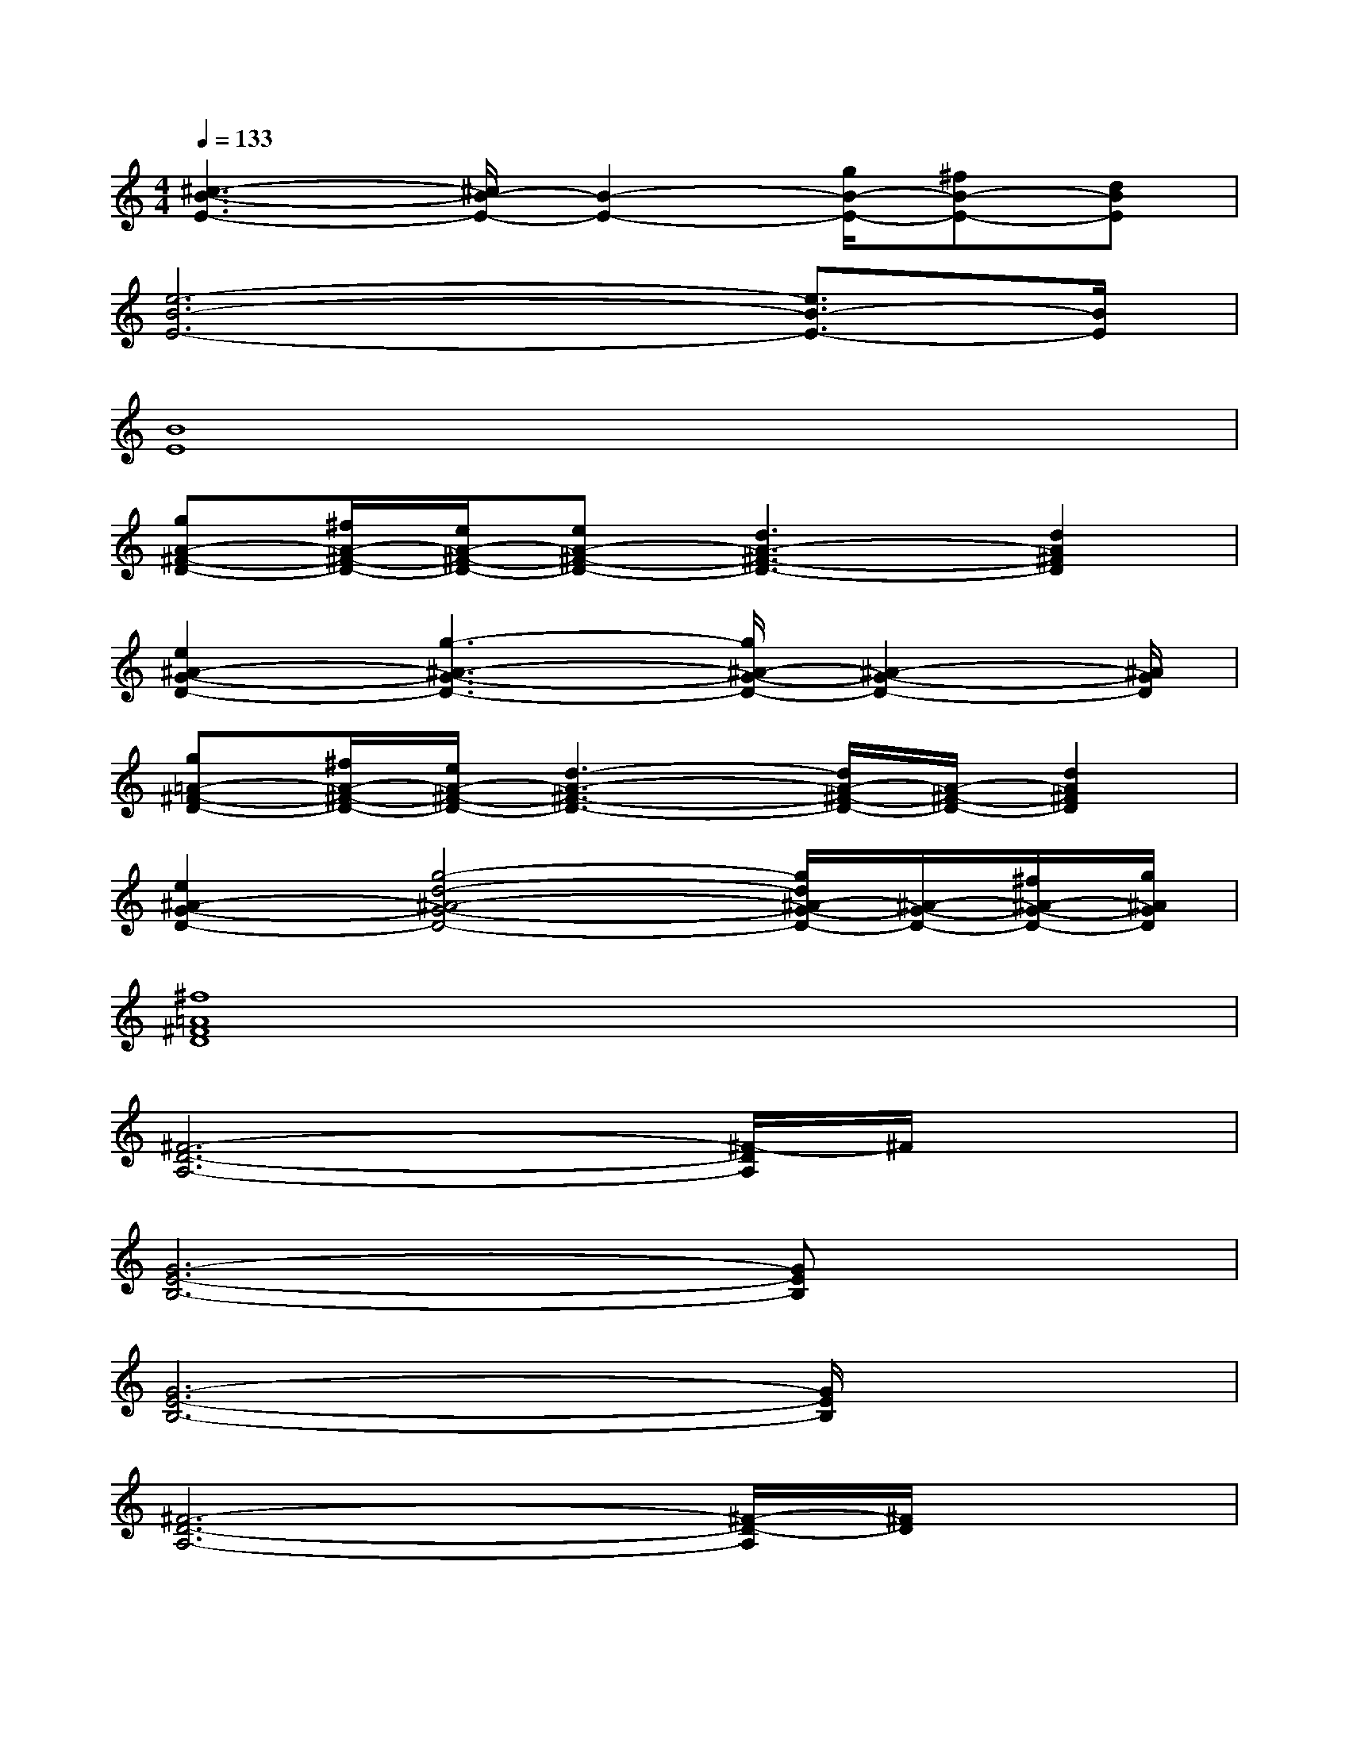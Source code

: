 X:1
T:
M:4/4
L:1/8
Q:1/4=133
K:C%0sharps
V:1
[^c3-B3-E3-][^c/2B/2-E/2-][B2-E2-][g/2B/2-E/2-][^fB-E-][dBE]|
[e6-B6-E6-][e3/2B3/2-E3/2-][B/2E/2]|
[B8E8]|
[gA-^F-D-][^f/2A/2-^F/2-D/2-][e/2A/2-^F/2-D/2-][eA-^F-D-][d3A3-^F3-D3-][d2A2^F2D2]|
[e2^A2-G2-D2-][g3-^A3-G3-D3-][g/2^A/2-G/2-D/2-][^A2-G2-D2-][^A/2G/2D/2]|
[g=A-^F-D-][^f/2A/2-^F/2-D/2-][e/2A/2-^F/2-D/2-][d3-A3-^F3-D3-][d/2A/2-^F/2-D/2-][A/2-^F/2-D/2-][d2A2^F2D2]|
[e2^A2-G2-D2-][g4-d4-^A4-G4-D4-][g/2d/2^A/2-G/2-D/2-][^A/2-G/2-D/2-][^f/2^A/2-G/2-D/2-][g/2^A/2G/2D/2]|
[^f8=A8^F8D8]|
[^F6-D6-A,6-][^F/2-D/2A,/2]^F/2x|
[G6-E6-B,6-][GEB,]x|
[G6-E6-B,6-][G/2E/2B,/2]x3/2|
[^F6-D6-A,6-][^F/2-D/2-A,/2][^F/2D/2]x|
[^F6-D6-A,6-][^F/2D/2A,/2]x3/2|
[G6-E6-B,6-][GEB,]x|
[G4-E4-B,4-][G3/2-E3/2B,3/2]G/2x2|
[^F6D6-A,6-][D/2A,/2]x3/2